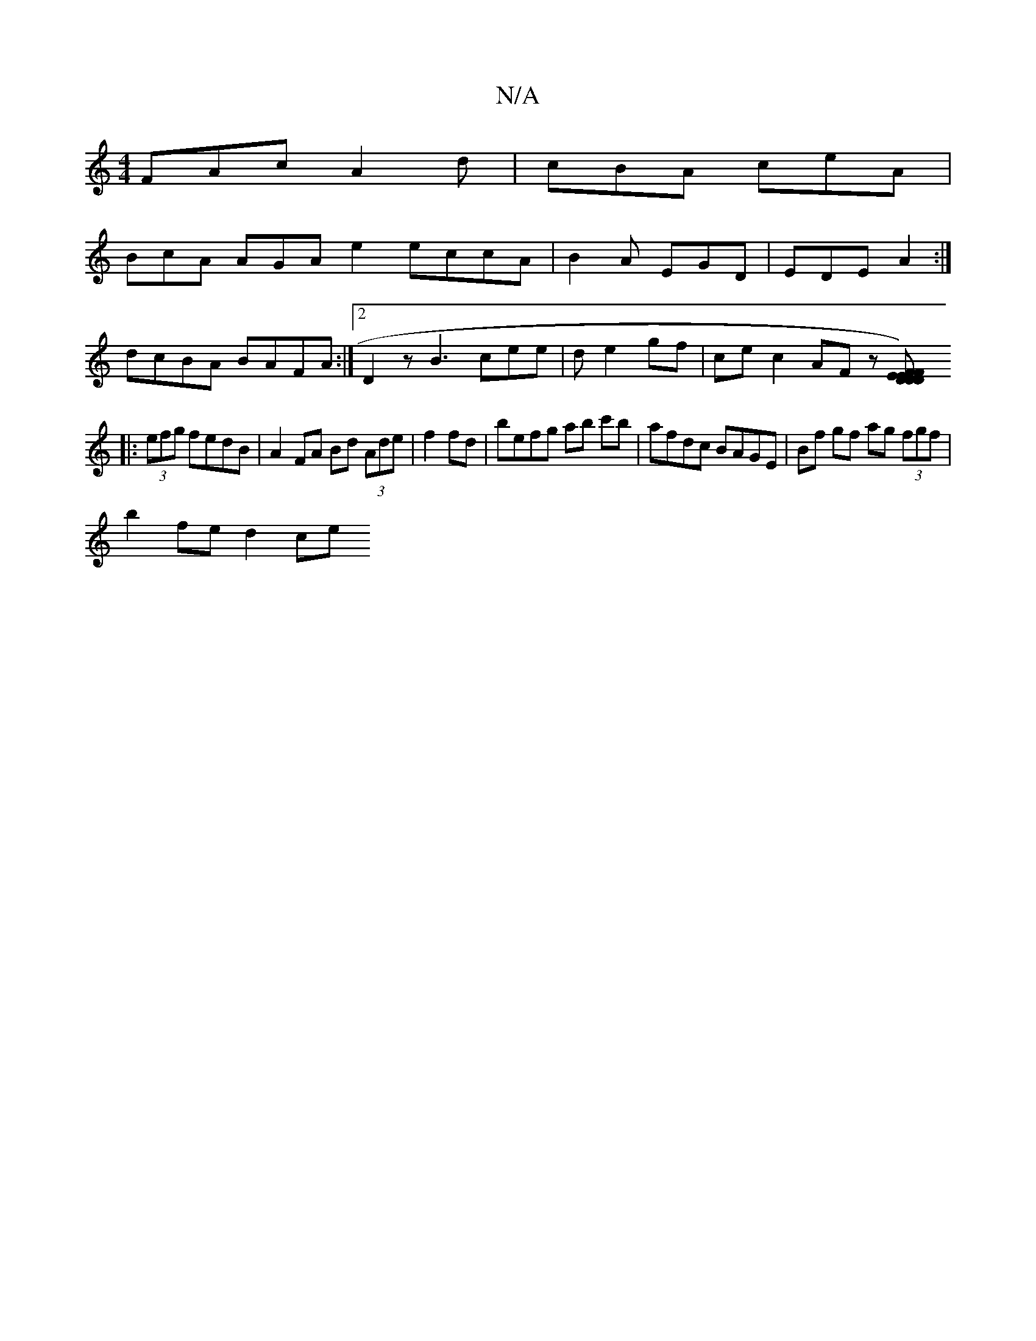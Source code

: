 X:1
T:N/A
M:4/4
R:N/A
K:Cmajor
 FAc A2d | cBA ceA |
BcA AGA e2 eccA|B2A EGD| EDE A2 :|
dcBA BAFA:|2 D2 z B3 cee | d e2 gf | ce c2 AF z[FDE2)|DEF D2:|
|:(3efg fedB |A2FA Bd (3Ade|f2 fd|befg ab c'b|afdc BAGE|Bf gf ag (3fgf|
b2fe d2ce